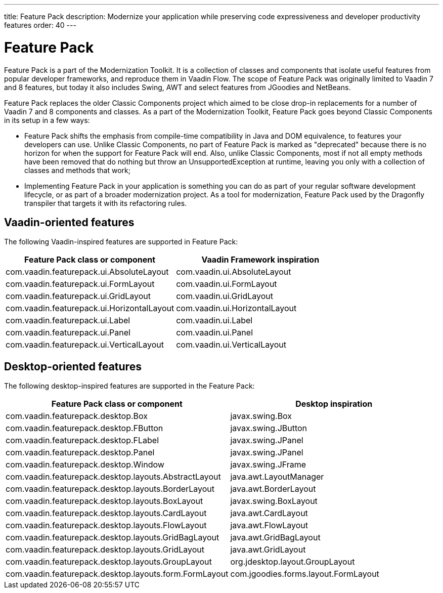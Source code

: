---
title: Feature Pack
description: Modernize your application while preserving code expressiveness and developer productivity features
order: 40
---


= Feature Pack 

Feature Pack is a part of the Modernization Toolkit. It is a collection of classes and components that isolate useful features from popular developer frameworks, and reproduce them in Vaadin Flow. The scope of Feature Pack was originally limited to Vaadin 7 and 8 features, but today it also includes Swing, AWT and select features from JGoodies and NetBeans.

Feature Pack replaces the older Classic Components project which aimed to be close drop-in replacements for a number of Vaadin 7 and 8 components and classes. As a part of the Modernization Toolkit, Feature Pack goes beyond Classic Components in its setup in a few ways: 

* Feature Pack shifts the emphasis from compile-time compatibility in Java and DOM equivalence, to features your developers can use. Unlike Classic Components, no part of Feature Pack is marked as "deprecated" because there is no horizon for when the support for Feature Pack will end. Also, unlike Classic Components, most if not all empty methods have been removed that do nothing but throw an UnsupportedException at runtime, leaving you only with a collection of classes and methods that work;
* Implementing Feature Pack in your application is something you can do as part of your regular software development lifecycle, or as part of a broader modernization project. As a tool for modernization, Feature Pack used by the Dragonfly transpiler that targets it with its refactoring rules.


== Vaadin-oriented features

The following Vaadin-inspired features are supported in Feature Pack:

[cols="1,1"]
|===
|Feature Pack class or component  |Vaadin Framework inspiration

|com.vaadin.featurepack.ui.AbsoluteLayout
|com.vaadin.ui.AbsoluteLayout

|com.vaadin.featurepack.ui.FormLayout
|com.vaadin.ui.FormLayout 

|com.vaadin.featurepack.ui.GridLayout
|com.vaadin.ui.GridLayout 

|com.vaadin.featurepack.ui.HorizontalLayout
|com.vaadin.ui.HorizontalLayout 

|com.vaadin.featurepack.ui.Label
|com.vaadin.ui.Label 

|com.vaadin.featurepack.ui.Panel
|com.vaadin.ui.Panel 

|com.vaadin.featurepack.ui.VerticalLayout
|com.vaadin.ui.VerticalLayout 
|=== 


== Desktop-oriented features

The following desktop-inspired features are supported in the Feature Pack:

[cols="1,1"]
|===
|Feature Pack class or component  |Desktop inspiration

|com.vaadin.featurepack.desktop.Box
|javax.swing.Box

|com.vaadin.featurepack.desktop.FButton
|javax.swing.JButton 

|com.vaadin.featurepack.desktop.FLabel
|javax.swing.JPanel 

|com.vaadin.featurepack.desktop.Panel
|javax.swing.JPanel 

|com.vaadin.featurepack.desktop.Window
|javax.swing.JFrame 

|com.vaadin.featurepack.desktop.layouts.AbstractLayout
|java.awt.LayoutManager 

|com.vaadin.featurepack.desktop.layouts.BorderLayout
|java.awt.BorderLayout 

|com.vaadin.featurepack.desktop.layouts.BoxLayout
|javax.swing.BoxLayout 

|com.vaadin.featurepack.desktop.layouts.CardLayout
|java.awt.CardLayout 

|com.vaadin.featurepack.desktop.layouts.FlowLayout
|java.awt.FlowLayout 

|com.vaadin.featurepack.desktop.layouts.GridBagLayout
|java.awt.GridBagLayout 

|com.vaadin.featurepack.desktop.layouts.GridLayout
|java.awt.GridLayout

|com.vaadin.featurepack.desktop.layouts.GroupLayout
|org.jdesktop.layout.GroupLayout 

|com.vaadin.featurepack.desktop.layouts.form.FormLayout
|com.jgoodies.forms.layout.FormLayout 
|=== 


